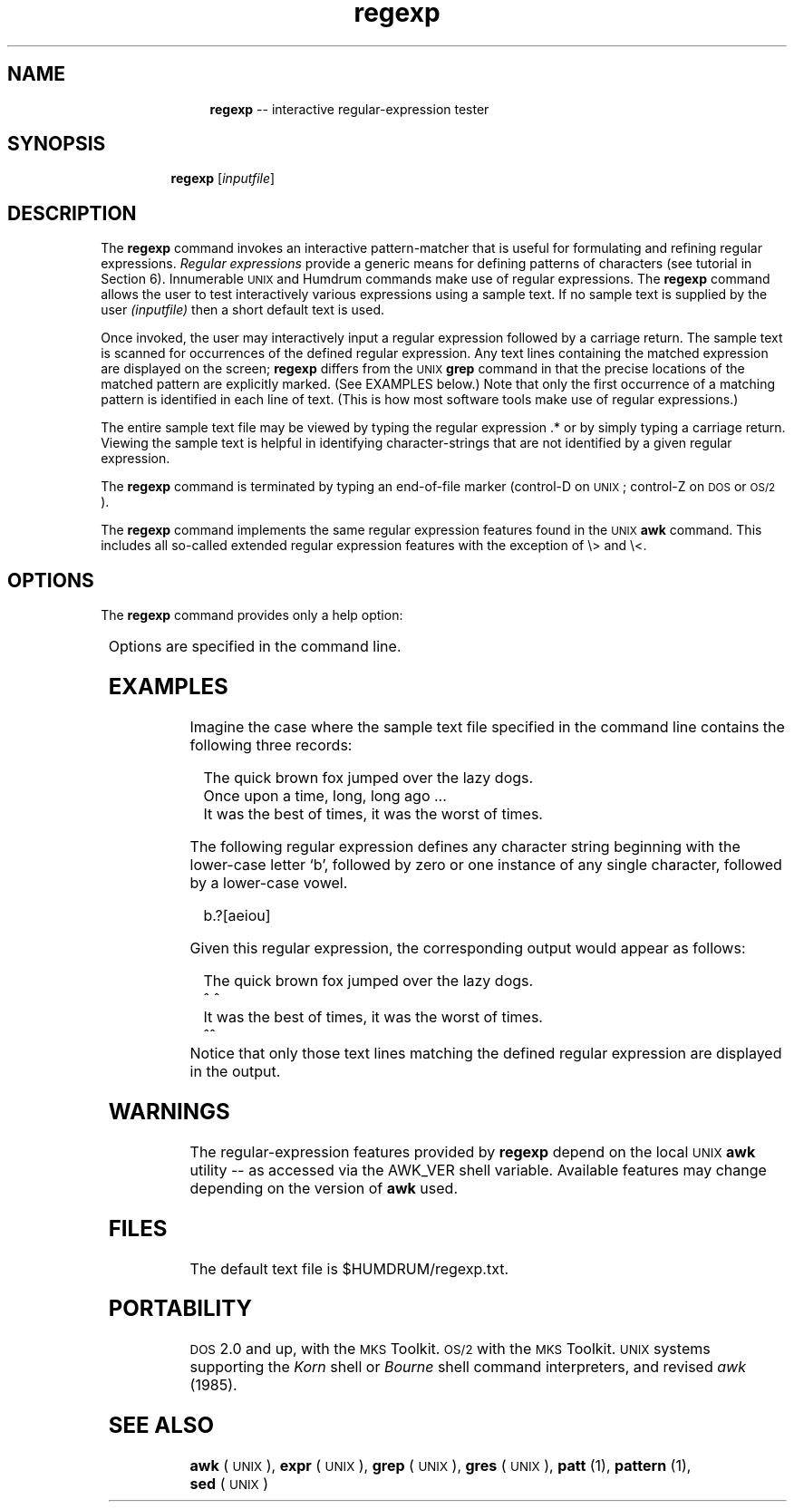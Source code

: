 \"    This documentation is copyright 1994 David Huron.
.TH regexp 1 "1994 Dec. 4"
.AT 3
.sp 2
.SH "NAME"
.in +2
.in +11
.ti -11
\fBregexp\fR  --  interactive regular-expression tester
.in -11
.in -2
.sp 1
.sp 1
.SH "SYNOPSIS"
.in +2
.in +7
.ti -7
\fBregexp\fR  [\fIinputfile\fR]
.in -7
.in -2
.sp 1
.sp 1
.SH "DESCRIPTION"
.in +2
The
.B "regexp"
command invokes an interactive pattern-matcher
that is useful for formulating and refining regular expressions.
.I "Regular expressions"
provide a generic means for defining patterns of characters
(see tutorial in Section 6).
Innumerable \s-1UNIX\s+1 and Humdrum commands make use of
regular expressions.
The
.B "regexp"
command allows the user to test interactively various
expressions using a sample text.
If no sample text is supplied by the user
.I "(inputfile)"
then a short default text is used.
.sp 1
.sp 1
Once invoked, the user may interactively input a regular expression
followed by a carriage return.
The sample text is scanned for occurrences of the defined
regular expression.
Any text lines containing the matched expression are displayed on
the screen;
.B "regexp"
differs from the \s-1UNIX\s+1
.B "grep"
command in that the precise locations of the matched pattern
are explicitly marked.
(See EXAMPLES below.)
Note that only the first occurrence of a matching pattern is identified
in each line of text.
(This is how most software tools make use of regular expressions.)
.sp 1
.sp 1
The entire sample text file may be viewed by typing the regular
expression \f(CR.*\fR  or by simply typing a carriage return.
Viewing the sample text is helpful in identifying character-strings that are
not identified by a given regular expression.
.sp 1
.sp 1
The
.B "regexp"
command is terminated by typing an end-of-file marker
(control-D on \s-1UNIX\s+1; control-Z on \s-1DOS\s+1 or \s-1OS/2\s+1).
.sp 1
.sp 1
The
.B "regexp"
command implements the same regular expression features found in
the \s-1UNIX\s+1
.B "awk"
command.
This includes all so-called \(odextended\(cd regular expression
features with the exception of \\> and \\<.
.in -2
.SH "OPTIONS"
.in +2
The
.B "regexp"
command provides only a help option:
.sp 1
.TS
l l.
\fB-h\fR	displays a help screen summarizing the command syntax
.TE
.sp 1
Options are specified in the command line.
.in -2
.sp 1
.sp 1
.SH "EXAMPLES"
.in +2
Imagine the case where the sample text file specified in the command line
contains the following three records:
.sp 1
.in +2
The quick brown fox jumped over the lazy dogs.
.br
Once upon a time, long, long ago ...
.br
It was the best of times, it was the worst of times.
.sp 1
.in -2
The following regular expression defines any character string
beginning with the lower-case letter `b', followed by zero or
one instance of any single character, followed by a lower-case vowel.
.sp 1
.sp 1
.in +2
b.?[aeiou]
.in -2
.sp 1
.sp 1
Given this regular expression,
the corresponding output would appear as follows:
.sp 1
.sp 1
.in +2
The quick brown fox jumped over the lazy dogs.
.br
          ^ ^
.br
It was the best of times, it was the worst of times.
.br
           ^^
.in -2
Notice that only those text lines matching the defined regular
expression are displayed in the output.
.in -2
.sp 1
.sp 1
.SH "WARNINGS"
.in +2
The regular-expression features provided by
.B "regexp"
depend on the local \s-1UNIX\s+1
.B "awk"
utility -- as accessed via the \f(CRAWK_VER\fR shell variable.
Available features may change depending on the version of
.B "awk"
used.
.in -2
.sp 1
.sp 1
.SH "FILES"
.in +2
The default text file is
$HUMDRUM/regexp.txt.
.in -2
.sp 1
.sp 1
.SH "PORTABILITY"
.in +2
\s-1DOS\s+1 2.0 and up, with the \s-1MKS\s+1 Toolkit.
\s-1OS/2\s+1 with the \s-1MKS\s+1 Toolkit.
\s-1UNIX\s+1 systems supporting the
.I "Korn"
shell or
.I "Bourne"
shell command interpreters, and revised
.I "awk"
(1985).
.in -2
.sp 1
.sp 1
.SH "SEE ALSO"
.in +2
\fBawk\fR (\s-1UNIX\s+1), \fBexpr\fR (\s-1UNIX\s+1),
\fBgrep\fR (\s-1UNIX\s+1), \fBgres\fR (\s-1UNIX\s+1),
\fBpatt\fR (1), \fBpattern\fR (1),
.br
\fBsed\fR (\s-1UNIX\s+1)
.in -2
